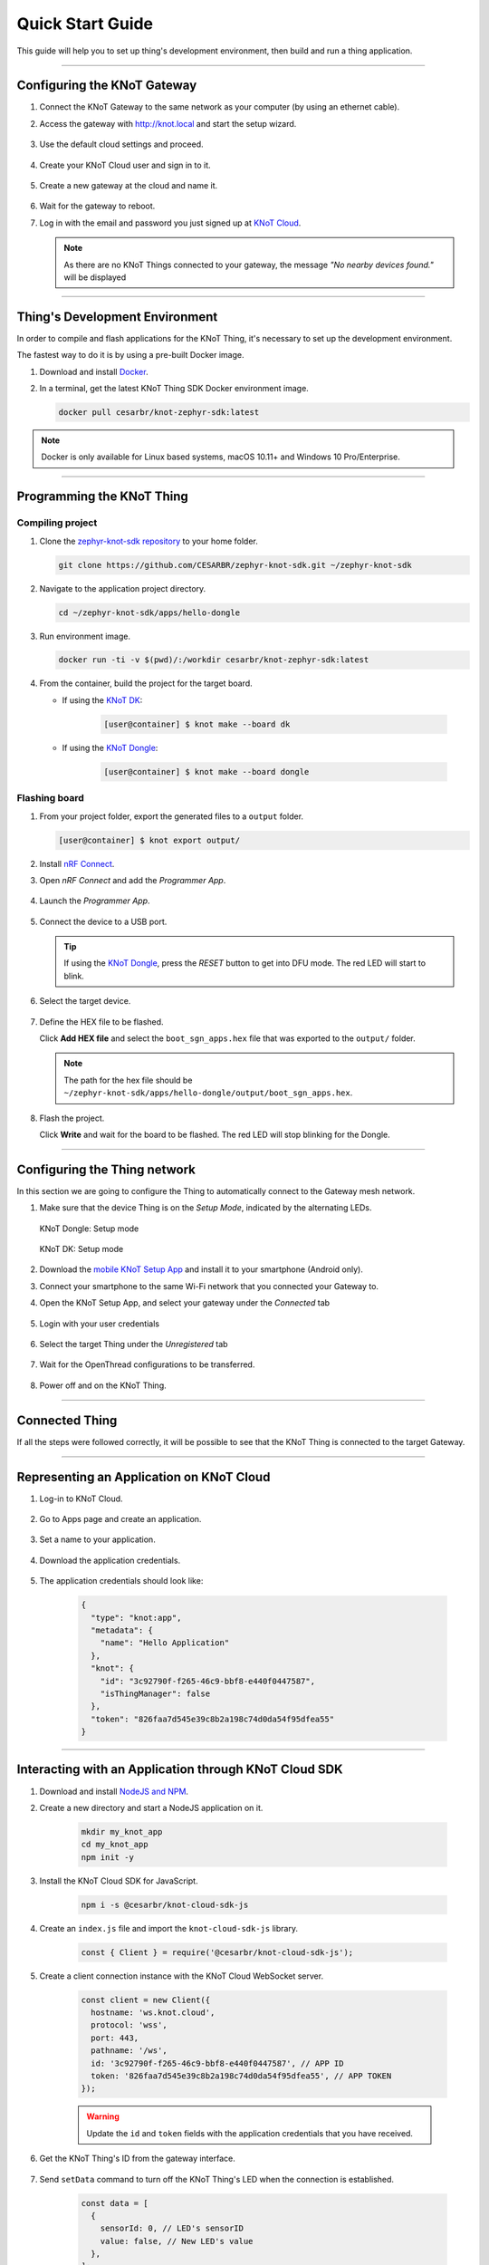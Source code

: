 Quick Start Guide
=================

This guide will help you to set up thing's development environment, then build and run a thing application.

----------------------------------------------------------------

Configuring the KNoT Gateway
----------------------------

#. Connect the KNoT Gateway to the same network as your computer (by using an ethernet cable).

#. Access the gateway with `<http://knot.local>`_ and start the setup wizard.

   .. figure:: ../../_static/gateway_setup_wizard.png
      :scale: 70 %
      :alt: Gateway: Setup Wizard
      :align: center

#. Use the default cloud settings and proceed.

   .. figure:: ../../_static/gateway_setup_cloud.png
      :scale: 50 %
      :alt: Gateway: Cloud setup
      :align: center

#. Create your KNoT Cloud user and sign in to it.

   .. figure:: ../../_static/gateway_setup_signin.png
      :scale: 70 %
      :alt: Gateway: Sign in to cloud
      :align: center

#. Create a new gateway at the cloud and name it.

   .. figure:: ../../_static/gateway_setup_name.png
      :scale: 70 %
      :alt: Gateway: Create new gateway
      :align: center

#. Wait for the gateway to reboot.

#. Log in with the email and password you just signed up at `KNoT Cloud <https://knot.cloud>`_.

   .. figure:: ../../_static/gateway_signin.png
      :scale: 70 %
      :alt: Gateway: Sign in
      :align: center

   .. note:: As there are no KNoT Things connected to your gateway, the message `"No nearby devices found."` will be displayed


----------------------------------------------------------------

Thing's Development Environment
-------------------------------
In order to compile and flash applications for the KNoT Thing, it's necessary to set up the development environment.

The fastest way to do it is by using a pre-built Docker image.

#. Download and install `Docker <https://docs.docker.com/install/>`_.

#. In a terminal, get the latest KNoT Thing SDK Docker environment image.

   .. code-block:: bash

      docker pull cesarbr/knot-zephyr-sdk:latest

.. note:: Docker is only available for Linux based systems, macOS 10.11+ and Windows 10 Pro/Enterprise.

----------------------------------------------------------------

Programming the KNoT Thing
--------------------------

Compiling project
'''''''''''''''''

#. Clone the `zephyr-knot-sdk repository <https://github.com/CESARBR/zephyr-knot-sdk>`_ to your home folder.

   .. code-block:: bash

      git clone https://github.com/CESARBR/zephyr-knot-sdk.git ~/zephyr-knot-sdk

#. Navigate to the application project directory.

   .. code-block:: bash

      cd ~/zephyr-knot-sdk/apps/hello-dongle

#. Run environment image.

   .. code-block:: bash

      docker run -ti -v $(pwd)/:/workdir cesarbr/knot-zephyr-sdk:latest

#. From the container, build the project for the target board.

   - If using the `KNoT DK <https://docs.zephyrproject.org/latest/boards/arm/nrf52840_pca10056/doc/index.html>`_:

      .. code-block:: bash

         [user@container] $ knot make --board dk

   - If using the `KNoT Dongle <https://docs.zephyrproject.org/latest/boards/arm/nrf52840_pca10059/doc/index.html>`_:

      .. code-block:: bash

         [user@container] $ knot make --board dongle


Flashing board
''''''''''''''

#. From your project folder, export the generated files to a ``output`` folder.

   .. code-block:: bash

      [user@container] $ knot export output/

#. Install `nRF Connect <https://www.nordicsemi.com/Software-and-Tools/Development-Tools/nRF-Connect-for-desktop/Download>`_.

#. Open *nRF Connect* and add the *Programmer App*.

   .. figure:: ../../_static/nrfconnect_add_programmer.png
      :scale: 70 %
      :alt: nRF Connect: Add Programmer
      :align: center

#. Launch the *Programmer App*.

   .. figure:: ../../_static/nrfconnect_launch_programmer.png
      :scale: 70 %
      :alt: nRF Connect: Launch Programmer
      :align: center

#. Connect the device to a USB port.

   .. tip:: If using the `KNoT Dongle <https://docs.zephyrproject.org/latest/boards/arm/nrf52840_pca10059/doc/index.html>`_, press the *RESET* button to get into DFU mode.
      The red LED will start to blink.

#. Select the target device.

   .. figure:: ../../_static/nrfconnect_select_device.png
      :scale: 70 %
      :alt: nRF Connect: Select device
      :align: center

#. Define the HEX file to be flashed.

   Click **Add HEX file** and select the ``boot_sgn_apps.hex`` file that was exported to the ``output/`` folder.

   .. figure:: ../../_static/nrfconnect_add_hex.png
      :scale: 70 %
      :alt: nRF Connect: Add HEX file
      :align: center

   .. note:: The path for the hex file should be ``~/zephyr-knot-sdk/apps/hello-dongle/output/boot_sgn_apps.hex``.

#. Flash the project.

   Click **Write** and wait for the board to be flashed. The red LED will stop blinking for the Dongle.

----------------------------------------------------------------

Configuring the Thing network
-----------------------------

In this section we are going to configure the Thing to automatically connect to the Gateway mesh network.

#. Make sure that the device Thing is on the `Setup Mode`, indicated by the alternating LEDs.

   .. figure:: ../../_static/dongle_setup.gif
      :scale: 130 %
      :alt: KNoT Dongle: Setup mode
      :align: center

      KNoT Dongle: Setup mode

   .. figure:: ../../_static/dk_setup.gif
      :scale: 70 %
      :alt: KNoT DK: Setup mode
      :align: center

      KNoT DK: Setup mode

#. Download the `mobile KNoT Setup App <https://knot-devel.cesar.org.br/releases/latest/knot_setup_app.apk>`_ and install it to your smartphone (Android only).

#. Connect your smartphone to the same Wi-Fi network that you connected your Gateway to.

#. Open the KNoT Setup App, and select your gateway under the *Connected* tab

   .. figure:: ../../_static/android_gateways_connected.png
      :scale: 20 %
      :alt: Setup App: Connected Gateways
      :align: center

#. Login with your user credentials

   .. figure:: ../../_static/android_gateway_login.png
      :scale: 20 %
      :alt: Setup App: Gateway login
      :align: center

#. Select the target Thing under the *Unregistered* tab

   .. figure:: ../../_static/android_things_unregistered.png
      :scale: 20 %
      :alt: Setup App: Unregistered Things
      :align: center

#. Wait for the OpenThread configurations to be transferred.

   .. figure:: ../../_static/android_ot_settings.png
      :scale: 20 %
      :alt: Setup App: OpenThread settings
      :align: center

#. Power off and on the KNoT Thing.

----------------------------------------------------------------

Connected Thing
---------------

If all the steps were followed correctly, it will be possible to see that the KNoT Thing is connected to the target Gateway.

.. figure:: ../../_static/webui_devices.png
   :scale: 100 %
   :alt: WebUI connected devices
   :align: center

----------------------------------------------------------------

Representing an Application on KNoT Cloud
-----------------------------------------

#. Log-in to KNoT Cloud.

    .. figure:: ../../_static/cloud_login.png
      :scale: 35 %
      :alt: KNoT Cloud UI login page
      :align: center

#. Go to Apps page and create an application.

    .. figure:: ../../_static/cloud_app_creation.png
      :scale: 25 %
      :alt: KNoT Cloud UI applications page
      :align: center

#. Set a name to your application.

    .. figure:: ../../_static/cloud_app_creation_modal.png
      :scale: 28 %
      :alt: KNoT Cloud UI applications modal
      :align: center

#. Download the application credentials.

    .. figure:: ../../_static/cloud_app_credentials.png
      :scale: 35 %
      :alt: KNoT Cloud UI download app credentials
      :align: center

#. The application credentials should look like:

    .. code-block:: json

      {
        "type": "knot:app",
        "metadata": {
          "name": "Hello Application"
        },
        "knot": {
          "id": "3c92790f-f265-46c9-bbf8-e440f0447587",
          "isThingManager": false
        },
        "token": "826faa7d545e39c8b2a198c74d0da54f95dfea55"
      }

----------------------------------------------------------------

Interacting with an Application through KNoT Cloud SDK
------------------------------------------------------

#. Download and install `NodeJS and NPM <https://nodejs.org/en/download/>`_.

#. Create a new directory and start a NodeJS application on it.

    .. code-block:: bash

      mkdir my_knot_app
      cd my_knot_app
      npm init -y

#. Install the KNoT Cloud SDK for JavaScript.

    .. code-block:: bash

      npm i -s @cesarbr/knot-cloud-sdk-js

#. Create an ``index.js`` file and import the ``knot-cloud-sdk-js`` library.

    .. code-block:: javascript

      const { Client } = require('@cesarbr/knot-cloud-sdk-js');

#. Create a client connection instance with the KNoT Cloud WebSocket server.

    .. code-block:: javascript

      const client = new Client({
        hostname: 'ws.knot.cloud',
        protocol: 'wss',
        port: 443,
        pathname: '/ws',
        id: '3c92790f-f265-46c9-bbf8-e440f0447587', // APP ID
        token: '826faa7d545e39c8b2a198c74d0da54f95dfea55', // APP TOKEN
      });

    .. warning:: Update the ``id`` and ``token`` fields with the application credentials that you have received.

#. Get the KNoT Thing's ID from the gateway interface.

    .. figure:: ../../_static/webui_devices_id.png
      :scale: 100 %
      :alt: KNoT Thing ID
      :align: center

#. Send ``setData`` command to turn off the KNoT Thing's LED when the connection is established.

    .. code-block:: javascript

      const data = [
        {
          sensorId: 0, // LED's sensorID
          value: false, // New LED's value
        },
      ];

      client.on('ready', () => {
        client.setData('2828b4c983f2d9d1', data); // Send setData command, passing to it the KNoT Thing's ID and the data.
      });

      client.on('sent', () => {
        client.close(); // close the connection after command is sent
      });

      client.on('error', (err) => {
        console.log(err);
        console.log('Connection refused');
      });

      client.connect();

    .. note:: Use the KNoT Thing's ID in lowercase like: ``2828b4c983f2d9d1``.

#. Listen to data events sent by the KNoT Thing. These events can be listened to by registering a handler with ``on('data')``.

    .. code-block:: javascript

      client.on('ready', () => {});

      client.on('data', (data) => {
        if (data.from === '2828b4c983f2d9d1') {
          console.log(JSON.stringify(data, null, 2));
        }
      })

      client.on('error', (err) => {
        console.log(err);
        console.log('Connection refused');
      });

      client.connect();

    .. note::
      This event listener will receive every data events sent by all things
      associated with your user. To filter them, you just need to compare the
      ``from`` field with the KNoT Thing ID you want to listen.

#. The expected incoming data should look like:

    .. code-block:: json

      {
        "from": "2828b4c983f2d9d1",
        "payload": {
          "sensorId": 0,
          "value": false,
        }
      }

#. Run the example.

    .. code-block:: bash

      NODE_TLS_REJECT_UNAUTHORIZED=0 node index.js

    .. note::
      The environment variable `NODE_TLS_REJECT_UNAUTHORIZED
      <https://nodejs.org/api/cli.html#cli_node_tls_reject_unauthorized_value>`_
      need to be set to '0' in order to disable the TLS certificate
      verification, since you are connecting to a WebSocket Secure server.
      It should be used only on development.
